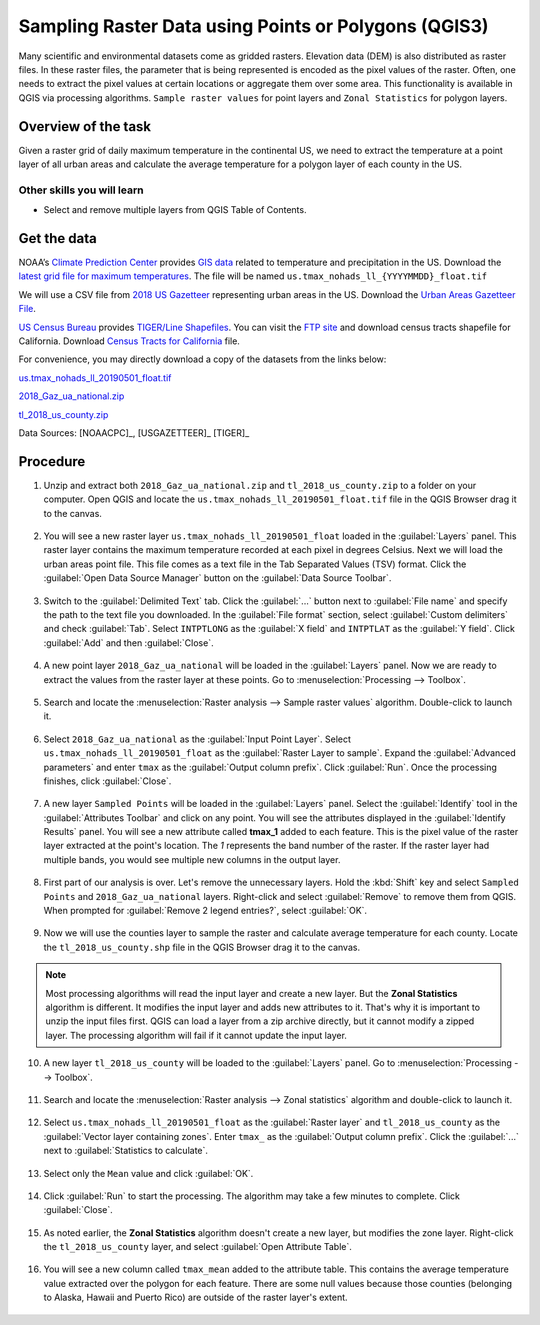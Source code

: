 Sampling Raster Data using Points or Polygons (QGIS3)
=====================================================
Many scientific and environmental datasets come as gridded rasters. Elevation data (DEM) is also distributed as raster files. In these raster files, the parameter that is being represented is encoded as the pixel values of the raster. Often, one needs to extract the pixel values at certain locations or aggregate them over some area. This functionality is available in QGIS via processing algorithms. ``Sample raster values`` for point layers and ``Zonal Statistics`` for polygon layers.

Overview of the task
--------------------

Given a raster grid of daily maximum temperature in the continental US, we need to extract the temperature at a point layer of all urban areas and calculate the average temperature for a polygon layer of each county in the US.

Other skills you will learn
^^^^^^^^^^^^^^^^^^^^^^^^^^^
- Select and remove multiple layers from QGIS Table of Contents.

Get the data
------------

NOAA’s `Climate Prediction Center <https://www.cpc.ncep.noaa.gov/>`_ provides `GIS data <https://www.cpc.ncep.noaa.gov/products/GIS/GIS_DATA/>`_ related to temperature and precipitation in the US. Download the `latest grid file for maximum temperatures <ftp://ftp.cpc.ncep.noaa.gov/GIS/GRADS_GIS/GeoTIFF/TEMP/us_tmax/>`_. The file will be named ``us.tmax_nohads_ll_{YYYYMMDD}_float.tif``

We will use a CSV file from `2018 US Gazetteer
<https://www.census.gov/geographies/reference-files/time-series/geo/gazetteer-files.2018.html>`_ representing
urban areas in the US.  Download the `Urban Areas Gazetteer File
<https://www2.census.gov/geo/docs/maps-data/data/gazetteer/2018_Gazetteer/2018_Gaz_ua_national.zip>`_.

`US Census Bureau <https://www.census.gov/en.html>`_ provides `TIGER/Line Shapefiles <https://www.census.gov/geographies/mapping-files/time-series/geo/tiger-line-file.html>`_. You can visit the `FTP site <https://www2.census.gov/geo/tiger/TIGER2018/>`_ and download census tracts shapefile for California. Download `Census Tracts for California <https://www2.census.gov/geo/tiger/TIGER2018/COUNTY/tl_2018_us_county.zip>`_ file. 


For convenience, you may directly download a copy of the datasets from the
links below:

`us.tmax_nohads_ll_20190501_float.tif <https://www.qgistutorials.com/downloads/us.tmax_nohads_ll_20190501_float.tif>`_

`2018_Gaz_ua_national.zip <https://www.qgistutorials.com/downloads/2018_Gaz_ua_national.zip>`_

`tl_2018_us_county.zip <https://www.qgistutorials.com/downloads/tl_2018_us_county.zip>`_

Data Sources: [NOAACPC]_, [USGAZETTEER]_ [TIGER]_

Procedure
---------

1. Unzip and extract both ``2018_Gaz_ua_national.zip`` and ``tl_2018_us_county.zip`` to a folder on your computer. Open QGIS and locate the ``us.tmax_nohads_ll_20190501_float.tif`` file in the QGIS Browser drag it to the canvas. 

  .. image:: /static/3/sampling_raster_data/images/1.png
     :align: center

2. You will see a new raster layer ``us.tmax_nohads_ll_20190501_float`` loaded in the :guilabel:`Layers` panel. This raster layer contains the maximum temperature recorded at each pixel in degrees Celsius. Next we will load the urban areas point file. This file comes as a text file in the Tab Separated Values (TSV) format. Click the :guilabel:`Open Data Source Manager` button on the :guilabel:`Data Source Toolbar`.

  .. image:: /static/3/sampling_raster_data/images/2.png
     :align: center

3. Switch to the :guilabel:`Delimited Text` tab. Click the :guilabel:`...` button next to :guilabel:`File name` and specify the path to the text file you downloaded. In the :guilabel:`File format` section, select :guilabel:`Custom delimiters` and check :guilabel:`Tab`. Select ``INTPTLONG`` as the :guilabel:`X field` and ``INTPTLAT`` as the :guilabel:`Y field`. Click :guilabel:`Add` and then :guilabel:`Close`.

  .. image:: /static/3/sampling_raster_data/images/3.png
     :align: center

4. A new point layer ``2018_Gaz_ua_national`` will be loaded in the :guilabel:`Layers` panel. Now we are ready to extract the values from the raster layer at these points. Go to :menuselection:`Processing --> Toolbox`.

  .. image:: /static/3/sampling_raster_data/images/4.png
     :align: center

5. Search and locate the :menuselection:`Raster analysis --> Sample raster values` algorithm. Double-click to launch it.

  .. image:: /static/3/sampling_raster_data/images/5.png
     :align: center

6. Select ``2018_Gaz_ua_national`` as the :guilabel:`Input Point Layer`. Select ``us.tmax_nohads_ll_20190501_float`` as the :guilabel:`Raster Layer to sample`. Expand the :guilabel:`Advanced parameters` and enter ``tmax`` as the :guilabel:`Output column prefix`. Click :guilabel:`Run`. Once the processing finishes, click :guilabel:`Close`.

  .. image:: /static/3/sampling_raster_data/images/6.png
     :align: center

7. A new layer ``Sampled Points`` will be loaded in the :guilabel:`Layers` panel. Select the :guilabel:`Identify` tool in the :guilabel:`Attributes Toolbar` and click on any point. You will see the attributes displayed in the :guilabel:`Identify Results` panel. You will see a new attribute called **tmax_1** added to each feature. This is the pixel value of the raster layer extracted at the point's location. The *1* represents the band number of the raster. If the raster layer had multiple bands, you would see multiple new columns in the output layer.

  .. image:: /static/3/sampling_raster_data/images/7.png
     :align: center

8. First part of our analysis is over. Let's remove the unnecessary layers. Hold the :kbd:`Shift` key and select ``Sampled Points`` and ``2018_Gaz_ua_national`` layers. Right-click and select :guilabel:`Remove` to remove them from QGIS. When prompted for :guilabel:`Remove 2 legend entries?`, select :guilabel:`OK`.

  .. image:: /static/3/sampling_raster_data/images/8.png
     :align: center

9. Now we will use the counties layer to sample the raster and calculate average temperature for each county. Locate the ``tl_2018_us_county.shp`` file in the QGIS Browser drag it to the canvas. 

  .. image:: /static/3/sampling_raster_data/images/9.png
     :align: center

.. note::

  Most processing algorithms will read the input layer and create a new layer. But the **Zonal Statistics** algorithm is different. It modifies the input layer and adds new attributes to it. That's why it is important to unzip the input files first. QGIS can load a layer from a zip archive directly, but it cannot modify a zipped layer. The processing algorithm will fail if it cannot update the input layer.
  
10. A new layer ``tl_2018_us_county`` will be loaded to the :guilabel:`Layers` panel. Go to :menuselection:`Processing --> Toolbox`. 

  .. image:: /static/3/sampling_raster_data/images/10.png
     :align: center

11. Search and locate the :menuselection:`Raster analysis --> Zonal statistics` algorithm and double-click to launch it.

  .. image:: /static/3/sampling_raster_data/images/11.png
     :align: center

12. Select ``us.tmax_nohads_ll_20190501_float`` as the :guilabel:`Raster layer` and ``tl_2018_us_county`` as the :guilabel:`Vector layer containing zones`. Enter ``tmax_`` as the :guilabel:`Output column prefix`. Click the :guilabel:`...` next to :guilabel:`Statistics to calculate`.

  .. image:: /static/3/sampling_raster_data/images/12.png
     :align: center

13. Select only the ``Mean`` value and click :guilabel:`OK`.

  .. image:: /static/3/sampling_raster_data/images/13.png
     :align: center

14. Click :guilabel:`Run` to start the processing. The algorithm may take a few minutes to complete. Click :guilabel:`Close`.

  .. image:: /static/3/sampling_raster_data/images/14.png
     :align: center

15. As noted earlier, the **Zonal Statistics** algorithm doesn't create a new layer, but modifies the zone layer. Right-click the ``tl_2018_us_county`` layer, and select :guilabel:`Open Attribute Table`.

  .. image:: /static/3/sampling_raster_data/images/15.png
     :align: center

16. You will see a new column called ``tmax_mean`` added to the attribute table. This contains the average temperature value extracted over the polygon for each feature. There are some null values because those counties (belonging to Alaska, Hawaii and Puerto Rico) are outside of the raster layer's extent.

  .. image:: /static/3/sampling_raster_data/images/16.png
     :align: center
